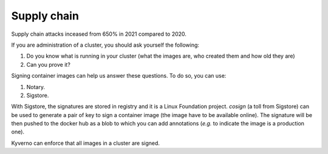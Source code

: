 Supply chain
------------

Supply chain attacks inceased from 650% in 2021 compared to 2020.

If you are administration of a cluster, you should ask yourself the following:

1. Do you know what is running in your cluster (what the images are, who created them and how old they are)
2. Can you prove it?

Signing container images can help us answer these questions.
To do so, you can use:

1. Notary.
2. Sigstore.

With Sigstore, the signatures are stored in registry and it is a Linux Foundation project.
`cosign` (a toll from Sigstore) can be used to generate a pair of key to sign a container image (the image have to be available online).
The signature will be then pushed to the docker hub as a blob to which you can add annotations (*e.g.* to indicate the image is a production one).

Kyverno can enforce that all images in a cluster are signed.
